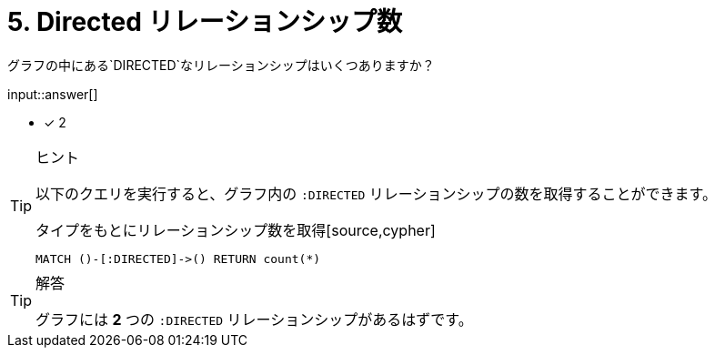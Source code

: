 :type: freetext
:id: q5

[#{id}.question.freetext]
= 5. Directed リレーションシップ数

グラフの中にある`DIRECTED`なリレーションシップはいくつありますか？

input::answer[]

* [x] 2


[TIP,role=hint]
.ヒント
====
以下のクエリを実行すると、グラフ内の `:DIRECTED` リレーションシップの数を取得することができます。

.タイプをもとにリレーションシップ数を取得[source,cypher]
----
MATCH ()-[:DIRECTED]->() RETURN count(*)
----
====

[TIP,role=solution]
.解答
====
グラフには **2** つの `:DIRECTED` リレーションシップがあるはずです。
====